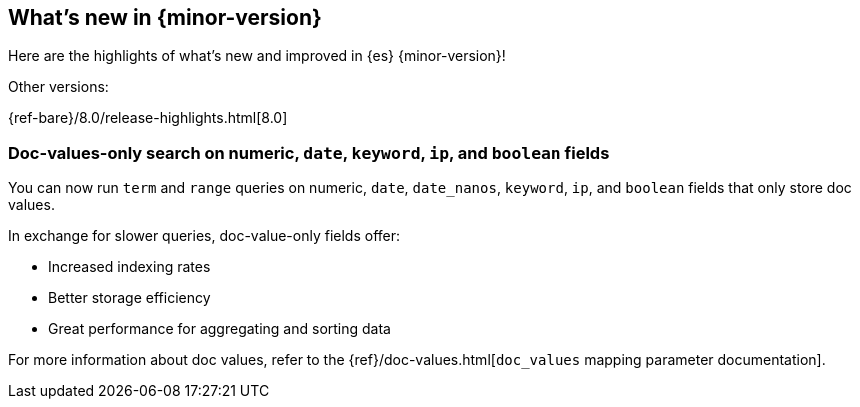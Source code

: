 [[release-highlights]]
== What's new in {minor-version}

Here are the highlights of what's new and improved in {es} {minor-version}!
ifeval::[\{release-state}\"!=\"unreleased\"]
For detailed information about this release, see the <<es-release-notes>> and
<<breaking-changes>>.
endif::[]

// Add previous release to the list
Other versions:

{ref-bare}/8.0/release-highlights.html[8.0]

// The notable-highlights tag marks entries that
// should be featured in the Stack Installation and Upgrade Guide:
// tag::notable-highlights[]
// [discrete]
// === Heading
//
// Description.
// end::notable-highlights[]

// tag::notable-highlights[]
[discrete]
[[doc_values_only_search_on_numeric_date_keyword_ip_boolean_fields]]
=== Doc-values-only search on numeric, `date`, `keyword`, `ip`, and `boolean` fields
You can now run `term` and `range` queries on numeric, `date`, `date_nanos`,
`keyword`, `ip`, and `boolean` fields that only store doc values.

In exchange for slower queries, doc-value-only fields offer:

* Increased indexing rates
* Better storage efficiency
* Great performance for aggregating and sorting data

For more information about doc values, refer to the
{ref}/doc-values.html[`doc_values` mapping parameter documentation].
// end::notable-highlights[]
